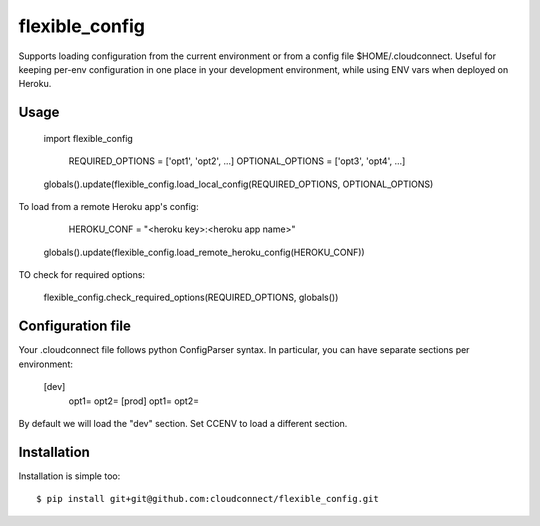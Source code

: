 flexible_config
~~~~~~~~~~~~~~~

Supports loading configuration from the current environment or from a config file $HOME/.cloudconnect.
Useful for keeping per-env configuration in one place in your development environment, while using
ENV vars when deployed on Heroku.

Usage
-----

    import flexible_config

	REQUIRED_OPTIONS = ['opt1', 'opt2', ...]
	OPTIONAL_OPTIONS = ['opt3', 'opt4', ...]

    globals().update(flexible_config.load_local_config(REQUIRED_OPTIONS, OPTIONAL_OPTIONS)

To load from a remote Heroku app's config:

	HEROKU_CONF = "<heroku key>:<heroku app name>"
    globals().update(flexible_config.load_remote_heroku_config(HEROKU_CONF))

TO check for required options:

    flexible_config.check_required_options(REQUIRED_OPTIONS, globals())

Configuration file
------------------
Your .cloudconnect file follows python ConfigParser syntax. In particular, you can have separate sections
per environment:

    [dev]
	opt1=
	opt2=
	[prod]
	opt1=
	opt2=

By default we will load the "dev" section. Set CCENV to load a different section.


Installation
------------

Installation is simple too::

    $ pip install git+git@github.com:cloudconnect/flexible_config.git
